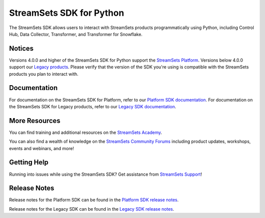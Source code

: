 =========================
StreamSets SDK for Python
=========================

|Version| |Python|

.. |Python| image:: https://shields.io/pypi/pyversions/streamsets.svg?style=flat
    :target: https://pypi.python.org/pypi/streamsets/
    :alt: Python Versions
.. |Version| image:: http://img.shields.io/pypi/v/streamsets.svg?style=flat
    :target: https://pypi.python.org/pypi/streamsets/
    :alt: Package Version

The StreamSets SDK allows users to interact with StreamSets products programmatically using Python, including Control Hub, Data Collector, Transformer, and Transformer for Snowflake.

Notices
-------
Versions 4.0.0 and higher of the StreamSets SDK for Python support the `StreamSets Platform <https://docs.streamsets.com/portal/platform-controlhub/controlhub/UserGuide/GettingStarted/GettingStarted_title.html>`_.
Versions below 4.0.0 support our `Legacy products <https://docs.streamsets.com/portal/controlhub/latest/help/controlhub/UserGuide/GettingStarted/DPM.html#concept_l45_qwf_xw>`_.
Please verify that the version of the SDK you're using is compatible with the StreamSets products you plan to interact with.

Documentation
-------------
.. _documentation:

For documentation on the StreamSets SDK for Platform, refer to our `Platform SDK documentation <https://docs.streamsets.com/platform-sdk/latest/index.html>`_.
For documentation on the StreamSets SDK for Legacy products, refer to our `Legacy SDK documentation <https://docs.streamsets.com/sdk/latest/index.html>`_.

More Resources
--------------
You can find training and additional resources on the `StreamSets Academy <https://academy.streamsets.com/learn/courses/45/streamsets-sdk-for-python>`_.

You can also find a wealth of knowledge on the `StreamSets Community Forums <https://community.streamsets.com>`_ including product updates, workshops, events and webinars, and more!

Getting Help
------------
Running into issues while using the StreamSets SDK?
Get assistance from `StreamSets Support <https://www.ibm.com/mysupport>`_!

Release Notes
-------------
Release notes for the Platform SDK can be found in the `Platform SDK release notes <https://docs.streamsets.com/platform-sdk/latest/welcome/release_notes.html>`_.

Release notes for the Legacy SDK can be found in the `Legacy SDK release notes <https://docs.streamsets.com/sdk/latest/history.html>`_.
